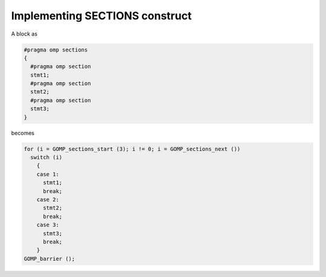 ..
  Copyright 1988-2022 Free Software Foundation, Inc.
  This is part of the GCC manual.
  For copying conditions, see the copyright.rst file.

.. _implementing-sections-construct:

Implementing SECTIONS construct
*******************************

A block as

.. code-block:: c++

    #pragma omp sections
    {
      #pragma omp section
      stmt1;
      #pragma omp section
      stmt2;
      #pragma omp section
      stmt3;
    }

becomes

.. code-block:: c++

    for (i = GOMP_sections_start (3); i != 0; i = GOMP_sections_next ())
      switch (i)
        {
        case 1:
          stmt1;
          break;
        case 2:
          stmt2;
          break;
        case 3:
          stmt3;
          break;
        }
    GOMP_barrier ();